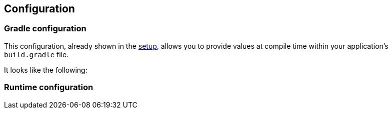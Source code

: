 [[configuration]]
== Configuration

=== Gradle configuration

This configuration, already shown in the <<setup,setup>>, allows you to provide values at compile time within your application's `build.gradle` file.

It looks like the following:

=== Runtime configuration